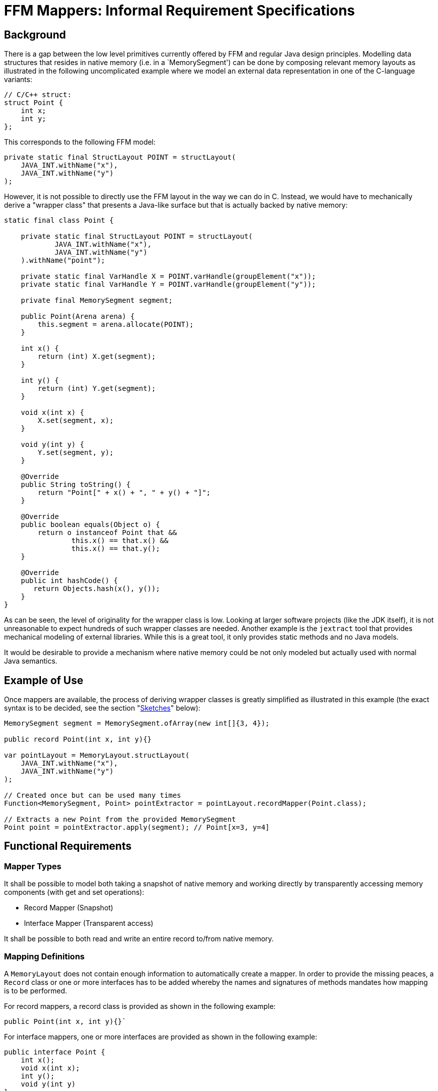 = FFM Mappers: Informal Requirement Specifications

== Background
There is a gap between the low level primitives currently offered by FFM and regular Java design principles. Modelling data structures that resides in native memory (i.e. in a `MemorySegment') can be done by composing relevant memory layouts as illustrated in the following uncomplicated example where we model an external data representation in one of the C-language variants:

```
// C/C++ struct:
struct Point {
    int x;
    int y;
};
```

This corresponds to the following FFM model:

```
private static final StructLayout POINT = structLayout(
    JAVA_INT.withName("x"),
    JAVA_INT.withName("y")
);
```

However, it is not possible to directly use the FFM layout in the way we can do in C. Instead, we would have to mechanically derive a "wrapper class" that presents a Java-like surface but that is actually backed by native memory:

```
static final class Point {

    private static final StructLayout POINT = structLayout(
            JAVA_INT.withName("x"),
            JAVA_INT.withName("y")
    ).withName("point");

    private static final VarHandle X = POINT.varHandle(groupElement("x"));
    private static final VarHandle Y = POINT.varHandle(groupElement("y"));

    private final MemorySegment segment;

    public Point(Arena arena) {
        this.segment = arena.allocate(POINT);
    }

    int x() {
        return (int) X.get(segment);
    }

    int y() {
        return (int) Y.get(segment);
    }

    void x(int x) {
        X.set(segment, x);
    }

    void y(int y) {
        Y.set(segment, y);
    }

    @Override
    public String toString() {
        return "Point[" + x() + ", " + y() + "]";
    }

    @Override
    public boolean equals(Object o) {
        return o instanceof Point that &&
                this.x() == that.x() &&
                this.x() == that.y();
    }

    @Override
    public int hashCode() {
       return Objects.hash(x(), y());
    }
}
```

As can be seen, the level of originality for the wrapper class is low. Looking at larger software projects (like the JDK itself), it is not unreasonable to expect hundreds of such wrapper classes are needed. Another example is the `jextract` tool that provides mechanical modeling of external libraries. While this is a great tool, it only provides static methods and no Java models.

It would be desirable to provide a mechanism where native memory could be not only modeled but actually used with normal Java semantics.


== Example of Use

Once mappers are available, the process of deriving wrapper classes is greatly simplified as illustrated in this example (the exact syntax is to be decided, see the section "<<sketches>>" below):

```
MemorySegment segment = MemorySegment.ofArray(new int[]{3, 4});

public record Point(int x, int y){}

var pointLayout = MemoryLayout.structLayout(
    JAVA_INT.withName("x"),
    JAVA_INT.withName("y")
);

// Created once but can be used many times
Function<MemorySegment, Point> pointExtractor = pointLayout.recordMapper(Point.class);

// Extracts a new Point from the provided MemorySegment
Point point = pointExtractor.apply(segment); // Point[x=3, y=4]
```



== Functional Requirements

=== Mapper Types

It shall be possible to model both taking a snapshot of native memory and working directly by transparently accessing memory components (with get and set operations):

 * Record Mapper (Snapshot)
 * Interface Mapper (Transparent access)

It shall be possible to both read and write an entire record to/from native memory.

=== Mapping Definitions

A `MemoryLayout` does not contain enough information to automatically create a mapper. In order to provide the missing peaces, a `Record` class or one or more interfaces has to be added whereby the names and signatures of methods mandates how mapping is to be performed.

For record mappers, a record class is provided as shown in the following example:

```
public Point(int x, int y){}`
```

For interface mappers, one or more interfaces are provided as shown in the following example:

```
public interface Point {
    int x();
    void x(int x);
    int y();
    void y(int y)
}
```

Matching of the memory layout elements and types and the accessors are made by matching the layout names with the names of the accessors and the types of the layouts with the types of the accessors.

The set of accessors must be a *subset* of the available memory layout component and access type variants. This means these would be a valid mapping class:

```
public record PointX(int x){}

public interface PointXUpdater {
    void x(int x);
}

public record Empty(){}

public record FlippedPoint(int y, int x) {}

```

These, classes would not be legal as no apparent mapping exists for at least one method:

```
public 3dPoint(int x, int y, int z); // Unable to match `z`

public interface 3dPoint extends Point {
    int z(); // Unable to match `z`
}
```

=== Complex Types

It should be possible to form more complex type mappers using an arbitrary depth of record/interfaces:

```
POINT_SEGMENT = MemorySegment.ofArray(new int[]{
            3, 4,
            6, 0});

GroupLayout LINE_LAYOUT = MemoryLayout.structLayout(
    POINT_LAYOUT.withName("begin"),
    POINT_LAYOUT.withName("end")
);

public record Line(Point begin, Point end) {}

assertEquals(LINE_LAYOUT.recordMapper(Line.class), new Line(new Point(3, 4), new Point(6, 0)));

```

=== Arrays

It should be possible to map `SequenceLayout` instances to Java arrays as shown in this example:

```
var segment = MemorySegment.ofArray(IntStream.rangeClosed(0, 3).toArray());

var layout = MemoryLayout.structLayout(
    JAVA_INT.withName("before"),
    MemoryLayout.sequenceLayout(2, JAVA_INT).withName("ints"),
    JAVA_INT.withName("after")
);

public record SequenceBox(int before, int[] ints, int after) {

    @Override
    public boolean equals(Object obj) {
        return obj instanceof SequenceOfPoints other &&
                before == other.before &&
                Arrays.equals(points, other.points) &&
                after == other.after;
    }

    // hashCode() not shown

    @Override
    public String toString() {
        return "SequenceOfPoints[before=" + before +
                ", points=" + Arrays.toString(points) +
                ", after=" + after + "]";
    }
}

var mapper = layout.recordMapper(SequenceBox.class);

SequenceBox sequenceBox = mapper.apply(segment);

assertEquals(new SequenceBox(0, new int[]{1, 2}, 3), sequenceBox);
```

Any array rank should be supported.

It shall be possible to map arrays of structs as indicated by this record:

```
public record SequenceOfPoints(int before, Point[] points, int after){}
```

Here is an example of a multi-dimensional array with record components:

```
var segment = MemorySegment.ofArray(IntStream.rangeClosed(0, 13).toArray());

var layout = MemoryLayout.structLayout(
    JAVA_INT.withName("before"),
    MemoryLayout.sequenceLayout(2,
        MemoryLayout.sequenceLayout(3, POINT_LAYOUT))
            .withName("points"),
    JAVA_INT.withName("after")
);

public record MultiSequenceOfPoints(int before, Point[][] points, int after) {
        @Override
        public boolean equals(Object obj) {
            return obj instanceof MultiSequenceOfPoints other &&
                    before == other.before &&
                    Arrays.deepEquals(points, other.points) &&
                    after == other.after;
        }

        // hashCode() not shown

        @Override
        public String toString() {
            return "MultiSequenceOfPoints[before=" + before +
                    ", points=" + Arrays.deepToString(points) +
                    ", after=" + after + "]";
        }
}

var mapper = layout.recordMapper(MultiSequenceOfPoints.class);

MultiSequenceOfPoints actual = mapper.apply(segment);

var expected = new MultiSequenceOfPoints(0,
    new Point[][]{
        {new Point(1, 2), new Point(3, 4), new Point(5, 6)},
        {new Point(7, 8), new Point(9, 10), new Point(11, 12)}},
    13);

assertEquals(expected, actual);
```


=== Streaming

Here is an example how streaming is greatly simplified by mapping:

```
var segment = MemorySegment.ofArray(new int[]{-1, 2, 3, 4, 5, -2});
var s2 = segment.asSlice(4, 16);
var mapper = POINT_LAYOUT.recordMapper(Point.class);

var list = s2.elements(POINT_LAYOUT)
            .map(mapper)
            .toList();

assertEquals(List.of(new Point(2, 3), new Point(4, 5)), list);
```

=== Recursive Definitions

To Be Improved ...

Here is how a general tree could be handled using mapping:

```

MemorySegment rootSegment = ...;

// MemoryLayouts are immutable so we need to create a "raw" representation first
var rawLayout = MemoryLayout.structLayout(
        MemoryLayout.sequenceLayout(3, ADDRESS),
        JAVA_INT
);

var layout = MemoryLayout.structLayout(
        MemoryLayout.sequenceLayout(
                3,
                ADDRESS.withTargetLayout(rawLayout)
        ).withName("children"),
        JAVA_INT.withName("value")
);

public record TreeNode(MemorySegment[] children, int value){
   // equals/hashCode/toString not shown
}

var mapper = layout.recordMapper(TreeNode.class);

TreeNode root = mapper.apply(rootSegment);

TreeNode firstChild = mapper.apply(root.children()[0]);
TreeNode secondChild = mapper.apply(root.children()[1]);
```


=== Widening/Narrowing

The mappers shall support widening/narrowing of primitive values as per https://docs.oracle.com/javase/specs/jls/se20/html/jls-5.html#jls-5.1.4[JLS 5.1].

```
public record LongPoint(long x, long y) {}

POINT_LAYOUT.recordMapper(LongPoint.class); // Valid. Ints will be widened to longs
```

Question: What would happen when a `LongPoint` gets written to a `MemorySegment` with `int` representation? Throw `ArithmeticException` on overflow?

Note:: Having widening/narrowing would reduce the number of variants needed for different platforms.


=== Memory Layout Types

Mapping shall be supported for both `StructLayout` and `UnionLayout`.

Only one variant of a `UnionLayout` is supported per mapper. This means, the union variant is decided up-front and separate mappers have to be created for each variant needed.

```
union {
    caddr_t ifcu_buf;
    struct ifreq* ifcu_req;
};
```

Can be modelled like so:

```
UnionLayout LAYOUT = MemoryLayout.unionLayout(
    C_POINTER.withName("ifcu_buf"),
    C_POINTER.withName("ifcu_req")
);
```

And the following record types can be provided when creating two mappers, one for each variant:

```
public record IfcuBufPointer(MemorySegment ifcu_buff) {}

public record IfcuReqPointer(MemorySegment ifcu_req) {
   IfRec req() {
      // Use another mapper to dereference the IfReq
      return ...;
   }
}
```


=== MethodHandle support

The mapper should support returning a `MethodHandle` in response to a mapping request where the returned `MethodHandle` shall have a coordinates of:

`(MemorySegment, long)T`

Where the long coordinate represents an offset in the provided MemorySegment.

== Non-Functional Requirements

The performance of the mappers classes should be on pair with custom-made classes.

The often-once process of creating a mapper is not time critical.

== Sketches [[sketches,Sketches]]

Here is an sketch of how a record mapper could be modeled when it resides in the class `GroupLayout`:

```
    /**
     * Represents {@code get()} (unmarshall/deserialize) and {@code set()} (marshall/serialize)
     * operations for certain Java classes (such as records ) where instances of these
     * types can be read and written from/to a MemorySegment at certain offsets.
     *
     * @param <T> type to map
     */
    interface Mapper<T> {

        /**
         * {@return a {@link MethodHandle} representing a "get" operation for this mapper.  The MethodHandle
         * has the coordinates {@code (MemorySegment, long)T} where the long coordinate represents an offset
         * into the MemorySegment}
         */
        MethodHandle getterHandle();

        /**
         * {@return a {@link MethodHandle} representing a "set" operation for this mapper.  The MethodHandle
         * has the coordinates {@code (MemorySegment, long, T)void} where the long coordinate represents an offset
         * into the MemorySegment}
         */
        MethodHandle setterHandle();

        /**
         * {@return the {@link GroupLayout} from which this mapper was derived}
         */
        GroupLayout layout();

        /**
         * {@return the type for which this mapper was constructed}
         */
        Class<T> type();

        // Convenience methods

        /**
         * {@return a {@link MethodHandle} representing a "get" operation for this mapper at the provided
         * {@code offset}.  The MethodHandle has the coordinates {@code (MemorySegment)T}}
         *
         * @param offset in the segment
         */
        default MethodHandle getterHandle(long offset) {
            return insertOffset(getterHandle(), offset);
        }

        /**
         * {@return a {@link MethodHandle} representing a "get" operation for this mapper at the provided
         * {@code index} taking the {@link GroupLayout#byteSize()} into consideration.  The MethodHandle
         * has the coordinates {@code (MemorySegment)T}}
         *
         * @param index in the segment
         */
        default MethodHandle getterHandleAtIndex(long index) {
            return insertOffset(getterHandle(), index * layout().byteSize());
        }

        /**
         * {@return a {@link MethodHandle} representing a "set" operation for this mapper at the provided
         * {@code offset}.  The MethodHandle has the coordinates {@code (MemorySegment, T)void}}
         *
         * @param offset in the segment
         */
        default MethodHandle setterHandle(long offset) {
            return insertOffset(setterHandle(), offset);
        }

        /**
         * {@return a {@link MethodHandle} representing a "set" operation for this mapper at the provided
         * {@code offset}.  The MethodHandle has the coordinates {@code (MemorySegment, T)void}}
         *
         * @param index in the segment
         */
        default MethodHandle setterHandleAtIndex(long index) {
            return insertOffset(setterHandle(), index * layout().byteSize());
        }

        /**
         * {@return a new instance of type T obtained by unmarshalling (deserializing)
         * the object from the provided {@code segment} starting at the provided
         * {@code offset}}
         *
         * @param segment from which to get an object
         * @param offset at which to start unmarshalling
         */
        @SuppressWarnings("unchecked")
        default T get(MemorySegment segment, long offset) {
            try {
                return (T) getterHandle().invokeExact(segment, offset);
            } catch (Throwable t) {
                throw new IllegalArgumentException(t);
            }
        }

        /**
         * {@return a new instance of type T by obtained unmarshalling (deserializing)
         * the object from the provided {@code segment} starting at position zero}
         *
         * @param segment from which to get an object
         */
        default T get(MemorySegment segment) {
            return get(segment, 0L);
        }

        /**
         * {@return a new instance of type T by obtained unmarshalling (deserializing)
         * the object from the provided {@code segment} starting at the provided {@code index})}
         *
         * @param segment from which to get an object
         * @param index at which to start
         */
        default T getAtIndex(MemorySegment segment, long index) {
            return get(segment, index * layout().byteSize());
        }

        /**
         * Sets (marshals/serializes) the provided {@code value} into the provided
         * {@code segment} starting at the provided {@code offset}.
         *
         * @param segment to which a value should be marshalled
         * @param offset  at which to start marshalling
         * @param value   to marshall
         */
        default void set(MemorySegment segment, long offset, T value) {
            try {
                setterHandle().invokeExact(segment, offset, value);
            } catch (Throwable e) {
                throw new IllegalArgumentException(e);
            }
        }

        /**
         * Sets (marshals/serializes) the provided {@code value} into the provided
         * {@code segment} starting at position zero.
         *
         * @param segment to which a value should be marshalled
         * @param value   to marshall
         */
        default void set(MemorySegment segment, T value) {
            set(segment, 0L, value);
        }

        /**
         * Sets (marshals/serializes) the provided {@code value} into the provided
         * {@code segment} starting at the provided {@code index}.
         *
         * @param segment to which a value should be marshalled
         * @param index   in the segment
         * @param value   to marshall
         *
         */
        default void setAtIndex(MemorySegment segment, long index, T value) {
            set(segment, index * layout().byteSize(), value);
        }

        private static MethodHandle insertOffset(MethodHandle mh, long offset) {
            return MethodHandles.insertArguments(mh, 1, offset);
        }

    }

    /**
     * {@return ...}
     * @param recordType record type to mapp
     * @param <R> record type
     */
    default <R extends Record> Mapper<R> recordMapper(Class<R> recordType) {
        // Implicit null check
        if (recordType.equals(Record.class)) {
            throw new IllegalArgumentException();
        }
        return ...;
    }

```

Here is a way to model interfaces when it resides in the class `GroupLayout`:

```

     /**
     * Represents proxy operations for Java interfaces where instances of these
     * types can be used to read read and written from/to a MemorySegment at certain offsets.
     *
     * @param <T> type to map
     */
    interface InterfaceMapper<T> {

        /**
         * {@return the {@link GroupLayout} from which this mapper was derived}
         */
        GroupLayout layout();

        /**
         * {@return the type for which this mapper was constructed}
         */
        Class<T> type();

        T wrap(MemorySegment segment, long offset);

        default T wrap(MemorySegment segment) {
            return wrap(segment, 0);
        }

        T wrapAtIndex(MemorySegment segment, long index) {
            return wrap(segment, layout().byteSize() * index);
        }

    }


    /**
     * {@return ...}
     * @param interfaceType ...
     * @param <I> ...
     */
    default <I> InterfaceMapper<I> interfaceMapper(Class<I> interfaceType) {
        // Implicit null check
        if (!interfaceType.isInterface()) {
            throw new IllegalArgumentException();
        }
        return ...;
    }

```



== Open Issues

Maybe when we get record "withers", the need for interface mappers is reduced.